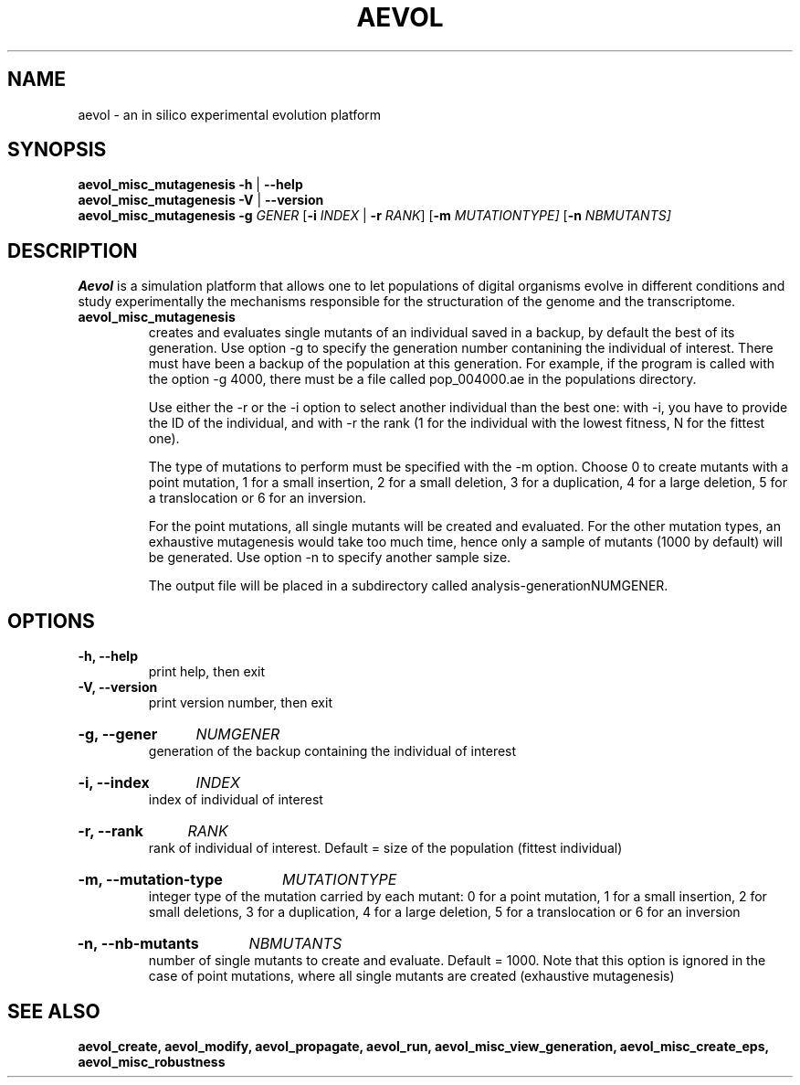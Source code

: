 ./"test with man -l <file>
.TH AEVOL "1" "July 2014" "aevol 4.4" "User Manual"
.SH NAME
aevol \- an in silico experimental evolution platform
.SH SYNOPSIS
.B aevol_misc_mutagenesis \-h
|
.B \-\-help
.br
.B aevol_misc_mutagenesis \-V
|
.B \-\-version
.br
.B aevol_misc_mutagenesis \fR\fB\-g\fI GENER \fR[\fB\-i\fI INDEX\fR | \fB\-r\fI RANK\fR]  \fR [\fB\-m\fI MUTATIONTYPE]  \fR [\fB\-n\fI NBMUTANTS]
.SH DESCRIPTION
.B Aevol
is a simulation platform that allows one to let populations of digital organisms evolve in different conditions and study experimentally the mechanisms responsible for the structuration of the genome and the transcriptome.
.TP
.B aevol_misc_mutagenesis
creates and evaluates single mutants of an individual saved in a backup,  by default the best of its generation. Use option \-g to specify the generation number contanining the individual of interest. There must have been a backup of the population at this generation. For example, if the program is called with the option \-g 4000, there must be a file called pop_004000.ae in the populations directory.

Use either the \-r or the \-i option to select another individual than the best one: with \-i, you have to provide the ID of the individual, and with \-r the rank (1 for the individual with the lowest fitness, N for the fittest one). 

The type of mutations to perform must be specified with the \-m option. Choose 0 to create mutants with a point mutation, 1 for a small insertion, 2 for a small deletion, 3 for a duplication, 4 for a large deletion, 5 for a translocation or 6 for an inversion. 

For the point mutations, all single mutants will be created and evaluated. For the other mutation types, an exhaustive mutagenesis would take too much time, hence only a sample of mutants (1000 by default) will be generated. Use option \-n to specify another sample size.

The output file will be placed in a subdirectory called analysis-generationNUMGENER.

.SH OPTIONS

.TP
.B \-h, \-\-help
print help, then exit

.TP
.B \-V, \-\-version
print version number, then exit

.HP
.B \-g, \-\-gener
.I  NUMGENER
.br
generation of the backup containing the individual of interest

.HP
.B \-i, \-\-index
.I  INDEX
.br
index of individual of interest

.HP
.B \-r, \-\-rank
.I  RANK
.br
rank of individual of interest. Default = size of the population (fittest individual)

.HP
.B \-m, \-\-mutation\-type
.I  MUTATIONTYPE
.br
integer type of the mutation carried by each mutant: 0 for a point mutation, 1 for a small insertion, 2 for small deletions, 3 for a duplication, 4 for a large deletion, 5 for a translocation or 6 for an inversion

.HP
.B \-n, \-\-nb\-mutants
.I  NBMUTANTS
.br
number of single mutants to create and evaluate. Default = 1000. Note that this option  is ignored in the case of point mutations, where all single mutants are created (exhaustive mutagenesis)


.SH "SEE ALSO"
.B aevol_create, aevol_modify, aevol_propagate, aevol_run, aevol_misc_view_generation, aevol_misc_create_eps, aevol_misc_robustness

